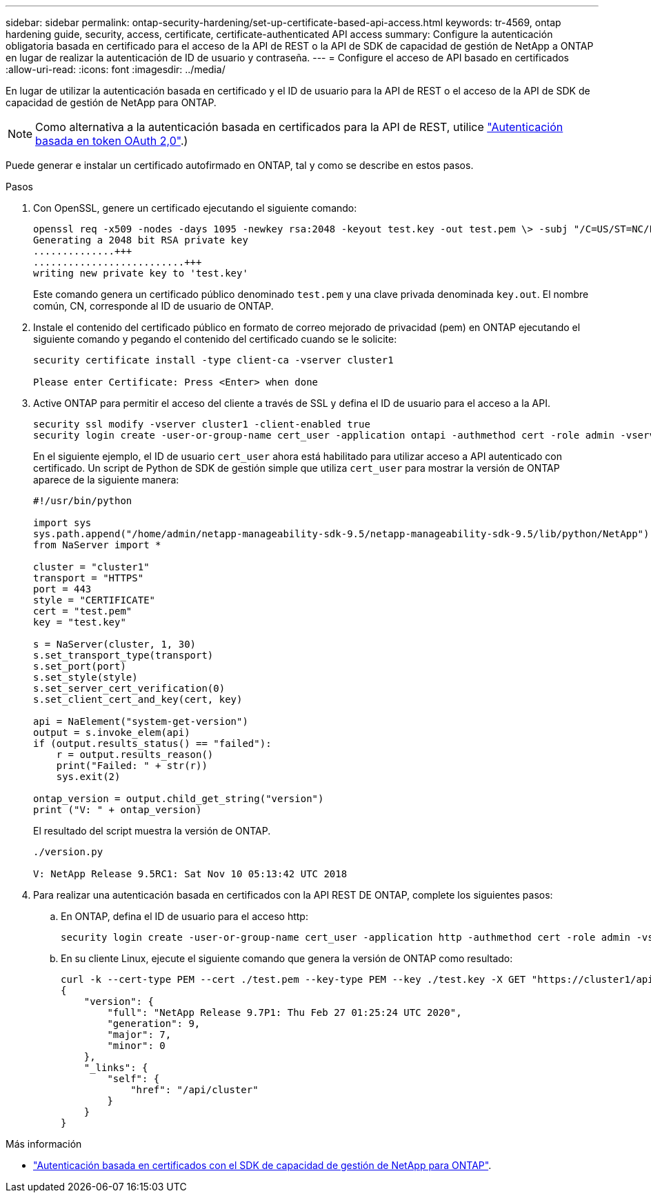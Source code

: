 ---
sidebar: sidebar 
permalink: ontap-security-hardening/set-up-certificate-based-api-access.html 
keywords: tr-4569, ontap hardening guide, security, access, certificate, certificate-authenticated API access 
summary: Configure la autenticación obligatoria basada en certificado para el acceso de la API de REST o la API de SDK de capacidad de gestión de NetApp a ONTAP en lugar de realizar la autenticación de ID de usuario y contraseña. 
---
= Configure el acceso de API basado en certificados
:allow-uri-read: 
:icons: font
:imagesdir: ../media/


[role="lead"]
En lugar de utilizar la autenticación basada en certificado y el ID de usuario para la API de REST o el acceso de la API de SDK de capacidad de gestión de NetApp para ONTAP.


NOTE: Como alternativa a la autenticación basada en certificados para la API de REST, utilice link:../ontap-security-hardening/oauth20-token-based-auth-for-rest-api.html["Autenticación basada en token OAuth 2,0"].)

Puede generar e instalar un certificado autofirmado en ONTAP, tal y como se describe en estos pasos.

.Pasos
. Con OpenSSL, genere un certificado ejecutando el siguiente comando:
+
[listing]
----
openssl req -x509 -nodes -days 1095 -newkey rsa:2048 -keyout test.key -out test.pem \> -subj "/C=US/ST=NC/L=RTP/O=NetApp/CN=cert_user"
Generating a 2048 bit RSA private key
..............+++
..........................+++
writing new private key to 'test.key'
----
+
Este comando genera un certificado público denominado `test.pem` y una clave privada denominada `key.out`. El nombre común, CN, corresponde al ID de usuario de ONTAP.

. Instale el contenido del certificado público en formato de correo mejorado de privacidad (pem) en ONTAP ejecutando el siguiente comando y pegando el contenido del certificado cuando se le solicite:
+
[listing]
----
security certificate install -type client-ca -vserver cluster1

Please enter Certificate: Press <Enter> when done
----
. Active ONTAP para permitir el acceso del cliente a través de SSL y defina el ID de usuario para el acceso a la API.
+
[listing]
----
security ssl modify -vserver cluster1 -client-enabled true
security login create -user-or-group-name cert_user -application ontapi -authmethod cert -role admin -vserver cluster1
----
+
En el siguiente ejemplo, el ID de usuario `cert_user` ahora está habilitado para utilizar acceso a API autenticado con certificado. Un script de Python de SDK de gestión simple que utiliza `cert_user` para mostrar la versión de ONTAP aparece de la siguiente manera:

+
[listing]
----
#!/usr/bin/python

import sys
sys.path.append("/home/admin/netapp-manageability-sdk-9.5/netapp-manageability-sdk-9.5/lib/python/NetApp")
from NaServer import *

cluster = "cluster1"
transport = "HTTPS"
port = 443
style = "CERTIFICATE"
cert = "test.pem"
key = "test.key"

s = NaServer(cluster, 1, 30)
s.set_transport_type(transport)
s.set_port(port)
s.set_style(style)
s.set_server_cert_verification(0)
s.set_client_cert_and_key(cert, key)

api = NaElement("system-get-version")
output = s.invoke_elem(api)
if (output.results_status() == "failed"):
    r = output.results_reason()
    print("Failed: " + str(r))
    sys.exit(2)

ontap_version = output.child_get_string("version")
print ("V: " + ontap_version)
----
+
El resultado del script muestra la versión de ONTAP.

+
[listing]
----
./version.py

V: NetApp Release 9.5RC1: Sat Nov 10 05:13:42 UTC 2018
----
. Para realizar una autenticación basada en certificados con la API REST DE ONTAP, complete los siguientes pasos:
+
.. En ONTAP, defina el ID de usuario para el acceso http:
+
[listing]
----
security login create -user-or-group-name cert_user -application http -authmethod cert -role admin -vserver cluster1
----
.. En su cliente Linux, ejecute el siguiente comando que genera la versión de ONTAP como resultado:
+
[listing]
----
curl -k --cert-type PEM --cert ./test.pem --key-type PEM --key ./test.key -X GET "https://cluster1/api/cluster?fields=version"
{
    "version": {
        "full": "NetApp Release 9.7P1: Thu Feb 27 01:25:24 UTC 2020",
        "generation": 9,
        "major": 7,
        "minor": 0
    },
    "_links": {
        "self": {
            "href": "/api/cluster"
        }
    }
}
----




.Más información
* link:https://netapp.io/2016/11/08/certificate-based-authentication-netapp-manageability-sdk-ontap/["Autenticación basada en certificados con el SDK de capacidad de gestión de NetApp para ONTAP"^].

